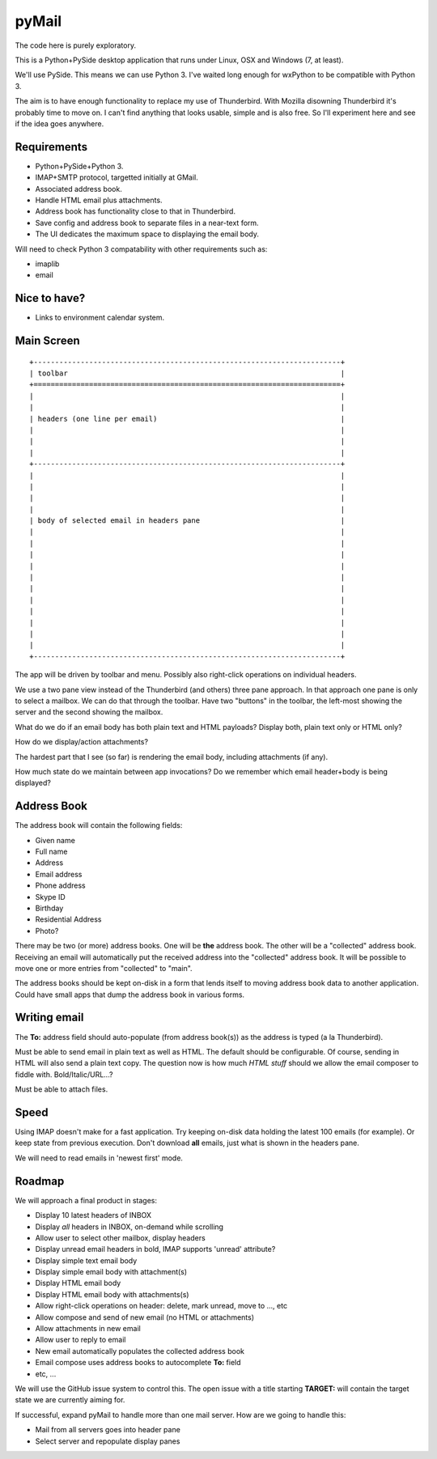 pyMail
======
The code here is purely exploratory.

This is a Python+PySide desktop application that runs under Linux, OSX
and Windows (7, at least).

We'll use PySide.  This means we can use Python 3.  I've waited long enough
for wxPython to be compatible with Python 3.

The aim is to have enough functionality to replace my use of Thunderbird.
With Mozilla disowning Thunderbird it's probably time to move on.  I can't
find anything that looks usable, simple and is also free.  So I'll experiment
here and see if the idea goes anywhere.

Requirements
------------
* Python+PySide+Python 3.
* IMAP+SMTP protocol, targetted initially at GMail.
* Associated address book.
* Handle HTML email plus attachments.
* Address book has functionality close to that in Thunderbird.
* Save config and address book to separate files in a near-text form.
* The UI dedicates the maximum space to displaying the email body.

Will need to check Python 3 compatability with other requirements such as:

* imaplib
* email

Nice to have?
-------------
* Links to environment calendar system.


Main Screen
-----------

::

    +------------------------------------------------------------------------+
    | toolbar                                                                |
    +========================================================================+
    |                                                                        |
    |                                                                        |
    | headers (one line per email)                                           |
    |                                                                        |
    |                                                                        |
    |                                                                        |
    +------------------------------------------------------------------------+
    |                                                                        |
    |                                                                        |
    |                                                                        |
    |                                                                        |
    | body of selected email in headers pane                                 |
    |                                                                        |
    |                                                                        |
    |                                                                        |
    |                                                                        |
    |                                                                        |
    |                                                                        |
    |                                                                        |
    |                                                                        |
    |                                                                        |
    |                                                                        |
    |                                                                        |
    +------------------------------------------------------------------------+

The app will be driven by toolbar and menu.  Possibly also right-click
operations on individual headers.

We use a two pane view instead of the Thunderbird (and others) three pane
approach.  In that approach one pane is only to select a mailbox.  We can do
that through the toolbar.  Have two "buttons" in the toolbar, the left-most
showing the server and the second showing the mailbox.

What do we do if an email body has both plain text and HTML payloads?  Display
both, plain text only or HTML only?

How do we display/action attachments?

The hardest part that I see (so far) is rendering the email body, including
attachments (if any).

How much state do we maintain between app invocations?  Do we remember which
email header+body is being displayed?

Address Book
------------
The address book will contain the following fields:

* Given name
* Full name
* Address
* Email address
* Phone address
* Skype ID
* Birthday
* Residential Address
* Photo?

There may be two (or more) address books.  One will be **the** address book.
The other will be a "collected" address book.  Receiving an email will
automatically put the received address into the "collected" address book.  It
will be possible to move one or more entries from "collected" to "main".

The address books should be kept on-disk in a form that lends itself to moving
address book data to another application.  Could have small apps that dump
the address book in various forms.

Writing email
-------------
The **To:** address field should auto-populate (from address book(s)) as the
address is typed (a la Thunderbird).

Must be able to send email in plain text as well as HTML.  The default should
be configurable.  Of course, sending in HTML will also send a plain text copy.
The question now is how much *HTML stuff* should we allow the email composer to
fiddle with.  Bold/Italic/URL...?

Must be able to attach files.

Speed
-----
Using IMAP doesn't make for a fast application.  Try keeping on-disk data
holding the latest 100 emails (for example).  Or keep state from previous
execution.  Don't download **all** emails, just what is shown in the headers
pane.

We will need to read emails in 'newest first' mode.

Roadmap
-------
We will approach a final product in stages:

* Display 10 latest headers of INBOX
* Display *all* headers in INBOX, on-demand while scrolling
* Allow user to select other mailbox, display headers
* Display unread email headers in bold, IMAP supports 'unread' attribute?
* Display simple text email body
* Display simple email body with attachment(s)
* Display HTML email body
* Display HTML email body with attachments(s)
* Allow right-click operations on header: delete, mark unread, move to ..., etc
* Allow compose and send of new email (no HTML or attachments)
* Allow attachments in new email
* Allow user to reply to email
* New email automatically populates the collected address book
* Email compose uses address books to autocomplete **To:** field
* etc, ...

We will use the GitHub issue system to control this.  The open issue with a
title starting **TARGET:** will contain the target state we are currently
aiming for.

If successful, expand pyMail to handle more than one mail server.  How are we
going to handle this:

* Mail from all servers goes into header pane
* Select server and repopulate display panes
